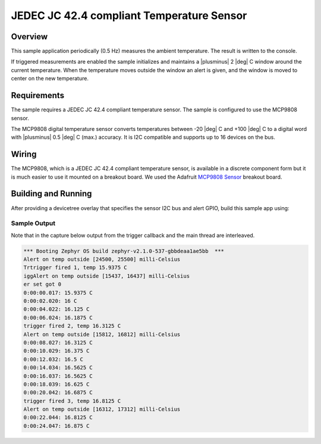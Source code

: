 .. _jc42-sample:

JEDEC JC 42.4 compliant Temperature Sensor
##########################################

Overview
********

This sample application periodically (0.5 Hz) measures the ambient
temperature. The result is written to the console.

If triggered measurements are enabled the sample initializes and
maintains a |plusminus| 2 |deg| C window around the current temperature.
When the temperature moves outside the window an alert is given, and the
window is moved to center on the new temperature.

Requirements
************

The sample requires a JEDEC JC 42.4 compliant temperature sensor. The
sample is configured to use the MCP9808 sensor.

The MCP9808 digital temperature sensor converts temperatures between -20 |deg|
C and +100 |deg| C to a digital word with |plusminus| 0.5 |deg| C (max.)
accuracy. It is I2C compatible and supports up to 16 devices on the bus.

Wiring
*******

The MCP9808, which is a JEDEC JC 42.4 compliant temperature sensor, is
available in a discrete component form but it is much easier to
use it mounted on a breakout board.  We used the Adafruit `MCP9808
Sensor`_ breakout board.

.. _`MCP9808 Sensor`: https://www.adafruit.com/product/1782

Building and Running
********************

After providing a devicetree overlay that specifies the sensor I2C bus
and alert GPIO, build this sample app using:

.. zephyr-app-commands::
   :zephyr-app: samples/sensor/jc42
   :board: particle_xenon
   :goals: build flash

Sample Output
=============

Note that in the capture below output from the trigger callback and the
main thread are interleaved.

.. code-block:: console

   *** Booting Zephyr OS build zephyr-v2.1.0-537-gbbdeaa1ae5bb  ***
   Alert on temp outside [24500, 25500] milli-Celsius
   Trtrigger fired 1, temp 15.9375 C
   iggAlert on temp outside [15437, 16437] milli-Celsius
   er set got 0
   0:00:00.017: 15.9375 C
   0:00:02.020: 16 C
   0:00:04.022: 16.125 C
   0:00:06.024: 16.1875 C
   trigger fired 2, temp 16.3125 C
   Alert on temp outside [15812, 16812] milli-Celsius
   0:00:08.027: 16.3125 C
   0:00:10.029: 16.375 C
   0:00:12.032: 16.5 C
   0:00:14.034: 16.5625 C
   0:00:16.037: 16.5625 C
   0:00:18.039: 16.625 C
   0:00:20.042: 16.6875 C
   trigger fired 3, temp 16.8125 C
   Alert on temp outside [16312, 17312] milli-Celsius
   0:00:22.044: 16.8125 C
   0:00:24.047: 16.875 C
